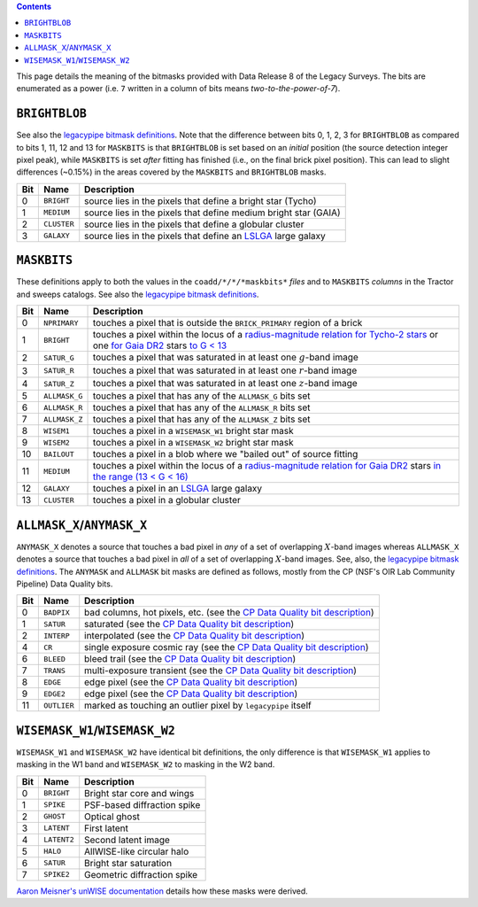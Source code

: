 .. title: DR8 bitmasks
.. slug: bitmasks
.. tags: mathjax

.. class:: pull-right well

.. contents::


This page details the meaning of the bitmasks provided with Data Release 8 of the Legacy Surveys. The bits are
enumerated as a power (i.e. ``7`` written in a column of bits means `two-to-the-power-of-7`).

``BRIGHTBLOB``
==============

See also the `legacypipe bitmask definitions`_.
Note that the difference between bits 0, 1, 2, 3 for ``BRIGHTBLOB`` as compared to bits 1, 11, 12 and 13 for ``MASKBITS`` is that
``BRIGHTBLOB`` is set based on an *initial* position (the source detection integer pixel peak), while ``MASKBITS`` is set *after* 
fitting has finished (i.e., on the final brick pixel position). This can lead to slight differences (~0.15%) in the areas
covered by the ``MASKBITS`` and ``BRIGHTBLOB`` masks.

.. _`legacypipe bitmask definitions`: https://github.com/legacysurvey/legacypipe/blob/master/py/legacypipe/bits.py

=== =========== ===============================================================
Bit Name        Description
=== =========== ===============================================================
0   ``BRIGHT``  source lies in the pixels that define a bright star (Tycho)
1   ``MEDIUM``  source lies in the pixels that define medium bright star (GAIA)
2   ``CLUSTER`` source lies in the pixels that define a globular cluster
3   ``GALAXY``  source lies in the pixels that define an `LSLGA`_ large galaxy
=== =========== ===============================================================

``MASKBITS``
============

These definitions apply to both the values in the ``coadd/*/*/*maskbits*`` *files* and to ``MASKBITS`` *columns* in the Tractor
and sweeps catalogs. See also the `legacypipe bitmask definitions`_.

=== ============= ===============================
Bit Name          Description
=== ============= ===============================
0   ``NPRIMARY``  touches a pixel that is outside the ``BRICK_PRIMARY`` region of a brick
1   ``BRIGHT``    touches a pixel within the locus of a `radius-magnitude relation for Tycho-2 stars`_ or one `for Gaia DR2`_ stars `to G < 13`_
2   ``SATUR_G``   touches a pixel that was saturated in at least one :math:`g`-band image
3   ``SATUR_R``   touches a pixel that was saturated in at least one :math:`r`-band image
4   ``SATUR_Z``   touches a pixel that was saturated in at least one :math:`z`-band image
5   ``ALLMASK_G`` touches a pixel that has any of the ``ALLMASK_G`` bits set
6   ``ALLMASK_R`` touches a pixel that has any of the ``ALLMASK_R`` bits set
7   ``ALLMASK_Z`` touches a pixel that has any of the ``ALLMASK_Z`` bits set
8   ``WISEM1``    touches a pixel in a ``WISEMASK_W1`` bright star mask
9   ``WISEM2``    touches a pixel in a ``WISEMASK_W2`` bright star mask
10  ``BAILOUT``   touches a pixel in a blob where we "bailed out" of source fitting
11  ``MEDIUM``    touches a pixel within the locus of a `radius-magnitude relation for Gaia DR2`_ stars `in the range (13 < G < 16)`_
12  ``GALAXY``    touches a pixel in an `LSLGA`_ large galaxy
13  ``CLUSTER``   touches a pixel in a globular cluster
=== ============= ===============================

.. _`radius-magnitude relation for Tycho-2 stars`: https://github.com/legacysurvey/legacypipe/blob/65d71a6b0d0cc2ab94d497770346ff6241020f80/py/legacypipe/reference.py#L258
.. _`for Gaia DR2`: https://github.com/legacysurvey/legacypipe/blob/65d71a6b0d0cc2ab94d497770346ff6241020f80/py/legacypipe/reference.py#L196
.. _`radius-magnitude relation for Gaia DR2`: https://github.com/legacysurvey/legacypipe/blob/65d71a6b0d0cc2ab94d497770346ff6241020f80/py/legacypipe/reference.py#L196
.. _`to G < 13`: https://github.com/legacysurvey/legacypipe/blob/65d71a6b0d0cc2ab94d497770346ff6241020f80/py/legacypipe/reference.py#L48
.. _`in the range (13 < G < 16)`: https://github.com/legacysurvey/legacypipe/blob/65d71a6b0d0cc2ab94d497770346ff6241020f80/py/legacypipe/reference.py#L48-L49
.. _`Gaia`: https://gea.esac.esa.int/archive/documentation//GDR2/Gaia_archive/chap_datamodel/sec_dm_main_tables/ssec_dm_gaia_source.html
.. _`LSLGA`: ../external

``ALLMASK_X``/``ANYMASK_X``
===========================

``ANYMASK_X`` denotes a source that touches a bad pixel in *any* of a set of overlapping :math:`X`-band images whereas
``ALLMASK_X`` denotes a source that touches a bad pixel in *all* of a set of overlapping :math:`X`-band images. 
See, also, the `legacypipe bitmask definitions`_. The 
``ANYMASK`` and ``ALLMASK`` bit masks are defined as follows, mostly from the CP (NSF's OIR Lab Community Pipeline) Data Quality bits.

=== =========== ==========================================================================
Bit Name        Description
=== =========== ==========================================================================
  0 ``BADPIX``  bad columns, hot pixels, etc. (see the `CP Data Quality bit description`_)
  1 ``SATUR``   saturated (see the `CP Data Quality bit description`_)
  2 ``INTERP``  interpolated (see the `CP Data Quality bit description`_)
  4 ``CR``      single exposure cosmic ray (see the `CP Data Quality bit description`_)
  6 ``BLEED``   bleed trail (see the `CP Data Quality bit description`_)
  7 ``TRANS``   multi-exposure transient (see the `CP Data Quality bit description`_)
  8 ``EDGE``    edge pixel (see the `CP Data Quality bit description`_)
  9 ``EDGE2``   edge pixel (see the `CP Data Quality bit description`_)
 11 ``OUTLIER`` marked as touching an outlier pixel by ``legacypipe`` itself
=== =========== ==========================================================================

.. _`CP Data Quality bit description`: http://www.noao.edu/noao/staff/fvaldes/CPDocPrelim/PL201_3.html

``WISEMASK_W1``/``WISEMASK_W2``
===============================

``WISEMASK_W1`` and ``WISEMASK_W2`` have identical bit definitions, the only difference is that ``WISEMASK_W1`` applies to masking in the W1 band
and ``WISEMASK_W2`` to masking in the W2 band.

=== =========== ===========================
Bit Name        Description
=== =========== ===========================
0   ``BRIGHT``  Bright star core and wings
1   ``SPIKE``   PSF-based diffraction spike
2   ``GHOST``   Optical ghost
3   ``LATENT``  First latent
4   ``LATENT2`` Second latent image
5   ``HALO``    AllWISE-like circular halo
6   ``SATUR``   Bright star saturation
7   ``SPIKE2``  Geometric diffraction spike
=== =========== ===========================

`Aaron Meisner's unWISE documentation`_ details how these masks were derived.

.. _`Aaron Meisner's unWISE documentation`: ../../files/unwise_bitmask_writeup-03Dec2018.pdf
